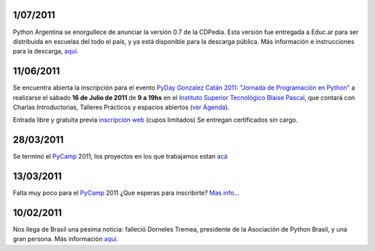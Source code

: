 
1/07/2011
:::::::::

Python Argentina se enorgullece de anunciar la versión 0.7 de la CDPedia.  Esta versión fue entregada a Educ.ar para ser distribuida en escuelas del todo el país, y ya está disponible para la descarga pública. Más información e instrucciones para la descarga, `aquí`_.

11/06/2011
::::::::::

Se encuentra abierta la inscripción para el evento  `PyDay Gonzalez Catán 2011: "Jornada de Programación en Python"`_  a realizarse el sábado **16 de Julio de 2011** de **9 a 19hs** en el  `Instituto Superior Tecnológico Blaise Pascal`_,  que contará con Charlas Introductorias, Talleres Prácticos y espacios abiertos  (`ver Agenda`_).

Entrada libre y gratuita previa `inscripción web`_ (cupos limitados) Se entregan certificados sin cargo.

28/03/2011
::::::::::

Se terminó el PyCamp_ 2011, los proyectos en los que trabajamos estan `acá`_

13/03/2011
::::::::::

Falta muy poco para el PyCamp_ 2011 ¿Que esperas para inscribirte? `Mas info...`_

10/02/2011
::::::::::

Nos llega de Brasil una pésima noticia: falleció Dorneles Tremea, presidente de la Asociación de Python Brasil, y una gran persona. Más información `aquí <http://associacao.python.org.br/associacao/imprensa/noticias/associacao-python-brasil-esta-em-luto>`__.

.. ############################################################################

.. _aquí: http://cdpedia.python.org.ar/

.. _`PyDay Gonzalez Catán 2011: "Jornada de Programación en Python"`: http://www.pyday.com.ar/catan2011

.. _Instituto Superior Tecnológico Blaise Pascal: http://www.institutopascal.edu.ar/

.. _ver Agenda: http://www.pyday.com.ar/catan2011/conference/schedule

.. _inscripción web: http://www.pyday.com.ar/catan2011/user/register

.. _acá: /PyCamp/2011/proyectoslaburados

.. _Mas info...: /PyCamp/2011
.. _pycamp: /pycamp

